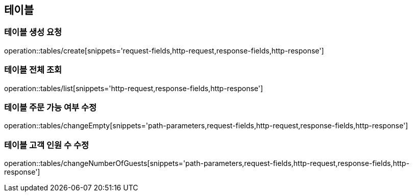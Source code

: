[[Tables]]
== 테이블

=== 테이블 생성 요청

operation::tables/create[snippets='request-fields,http-request,response-fields,http-response']

=== 테이블 전체 조회

operation::tables/list[snippets='http-request,response-fields,http-response']

=== 테이블 주문 가능 여부 수정

operation::tables/changeEmpty[snippets='path-parameters,request-fields,http-request,response-fields,http-response']

=== 테이블 고객 인원 수 수정

operation::tables/changeNumberOfGuests[snippets='path-parameters,request-fields,http-request,response-fields,http-response']
